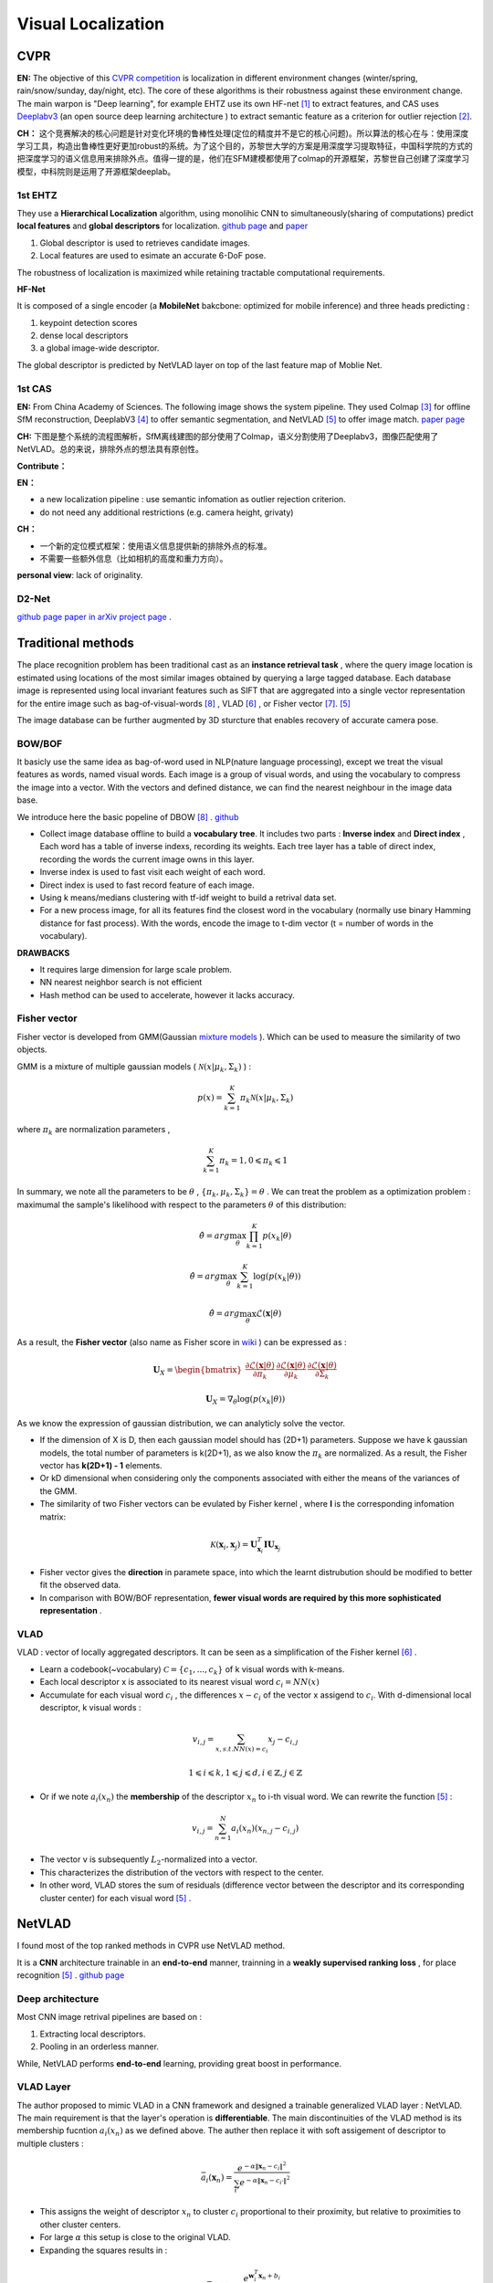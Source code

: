 Visual Localization
===================


CVPR
----------------------

**EN:**
The objective of this `CVPR competition <https://www.visuallocalization.net/>`_ is localization in different environment changes (winter/spring, rain/snow/sunday, day/night, etc). The core of these algorithms is their robustness against these environment change. The main warpon is "Deep learning", for example EHTZ use its own HF-net [1]_ to extract features, and CAS uses `Deeplabv3 <https://github.com/rishizek/tensorflow-deeplab-v3>`_ (an open source deep learning architecture ) to extract semantic feature as a criterion for outlier rejection [2]_.


**CH：**
这个竞赛解决的核心问题是针对变化环境的鲁棒性处理(定位的精度并不是它的核心问题)。所以算法的核心在与：使用深度学习工具，构造出鲁棒性更好更加robust的系统。为了这个目的，苏黎世大学的方案是用深度学习提取特征，中国科学院的方式的把深度学习的语义信息用来排除外点。值得一提的是，他们在SFM建模都使用了colmap的开源框架，苏黎世自己创建了深度学习模型，中科院则是运用了开源框架deeplab。

.. image:: bannerCVPR.png
   :align: center
   :alt: image from CVPR main page

1st EHTZ
~~~~~~~~~~~~~~~~~~~~

They use a **Hierarchical Localization** algorithm, using monolihic CNN to simultaneously(sharing of computations) predict **local features** and **global descriptors** for localization.  `github page <https://github.com/ethz-asl/hfnet>`_  and  `paper <https://arxiv.org/abs/1812.03506>`_

1. Global descriptor is used to retrieves candidate images.
2. Local features are used to esimate an accurate 6-DoF pose.

The robustness of localization is maximized while retaining tractable computational requirements.

**HF-Net**

It is composed of a single encoder (a **MobileNet** bakcbone: optimized for mobile inference) and three heads predicting : 

1. keypoint detection scores
2. dense local descriptors
3. a global image-wide descriptor.

The global descriptor is predicted by NetVLAD layer on top of the last feature map of Moblie Net.     

1st CAS
~~~~~~~~~~~~~~~~~~~~
**EN:** From China Academy of Sciences.
The following image shows the system pipeline. They used Colmap [3]_ for offline SfM reconstruction, DeeplabV3 [4]_ to offer semantic segmentation, and NetVLAD [5]_ to offer image match.  `paper page <https://arxiv.org/abs/1904.03803>`_ 

**CH:** 下图是整个系统的流程图解析，SfM离线建图的部分使用了Colmap，语义分割使用了Deeplabv3，图像匹配使用了NetVLAD。总的来说，排除外点的想法具有原创性。

.. image:: CAS.png
   :align: center


**Contribute：**

**EN：**

* a new localization pipeline : use semantic infomation as outlier rejection criterion.
* do not need any additional restrictions (e.g. camera height, grivaty)

**CH：**

* 一个新的定位模式框架：使用语义信息提供新的排除外点的标准。
* 不需要一些额外信息（比如相机的高度和重力方向）。

**personal view**: lack of originality. 

D2-Net
~~~~~~~~~~~~~~~~~~~~~~~~~

`github page <https://github.com/mihaidusmanu/d2-net>`_  `paper in arXiv <https://arxiv.org/abs/1905.03561>`_  `project page <https://dsmn.ml/publications/d2-net.html>`_ . 


Traditional methods
-------------------------
The place recognition problem has been traditional cast as an **instance retrieval task** , where the query image location is estimated using locations of the most similar images obtained by querying a large tagged database. Each database image is represented using local invariant features such as SIFT that are aggregated into a single vector representation for the entire image such as bag-of-visual-words [8]_ , VLAD [6]_ , or Fisher vector [7]_. [5]_

The image database can be further augmented by 3D sturcture that enables recovery of accurate camera pose.

BOW/BOF
~~~~~~~~~~~~~~~

It basicly use the same idea as bag-of-word used in NLP(nature language processing), except we treat the visual features as words, named visual words. Each image is a group of visual words, and using the vocabulary to compress the image into a vector. With the vectors and defined distance, we can find the nearest neighbour in the image data base.

We introduce here the basic popeline of DBOW [8]_ . `github <https://github.com/dorian3d/DBoW2>`_

.. image:: voctree.PNG
   :align: center
   :alt: image from the original paper

* Collect image database offline to build a **vocabulary tree**. It includes two parts : **Inverse index** and **Direct index** , Each word has a table of inverse indexs, recording its weights. Each tree layer has a table of direct index, recording the words the current image owns in this layer.
* Inverse index is used to fast visit each weight of each word.
* Direct index is used to fast record feature of each image.
* Using k means/medians clustering with tf-idf weight to build a retrival data set.
* For a new process image, for all its features find the closest word in the vocabulary (normally use binary Hamming distance for fast process). With the words, encode the image to t-dim vector (t = number of words in the vocabulary). 

**DRAWBACKS**

* It requires large dimension for large scale problem.
* NN nearest neighbor search is not efficient
* Hash method can be used to accelerate, however it lacks accuracy.



Fisher vector
~~~~~~~~~~~~~~~~~~~~~

Fisher vector is developed from GMM(Gaussian `mixture models <https://en.wikipedia.org/wiki/Mixture_model>`_ ). Which can be used to measure the similarity of two objects.

GMM is a mixture of multiple gaussian models ( :math:`\mathcal{N}( x | \mu_{k}, \Sigma_{k})` ) :

.. math::
    p(x) = \sum_{k=1}^{K} \pi_{k} \mathcal{N}( x | \mu_{k}, \Sigma_{k})

where :math:`\pi_{k}` are normalization parameters , 

.. math::
    \sum_{k=1}^{K} \pi_{k} = 1 , 0 \leqslant \pi_{k} \leqslant 1

In summary, we note all the parameters to be :math:`\theta` , :math:`\lbrace \pi_{k}, \mu_{k}, \Sigma_{k} \rbrace = \theta`  . We can treat the problem as a optimization problem : maximumal the sample's likelihood with respect to the parameters  :math:`\theta` of this distribution: 

.. math::
    \hat{\theta} = arg \max_{\theta} \prod_{k=1}^{K} p(x_{k} | \theta)
    
.. math::
    \hat{\theta} = arg \max_{\theta} \sum_{k=1}^{K} \log (p(x_{k} | \theta))
    
.. math::
    \hat{\theta} = arg \max_{\theta} \mathcal{L}(\mathbf{x} | \theta)

As a result, the **Fisher vector** (also name as Fisher score in `wiki <https://en.wikipedia.org/wiki/Fisher_kernel>`_ ) can be expressed as :

.. math::
    \mathbf{U}_{X} = \begin{bmatrix} \frac{\partial \mathcal{L}(\mathbf{x} | \theta)} {\partial \pi_{k} } &
    \frac{\partial \mathcal{L}(\mathbf{x} | \theta)} {\partial \mu_{k} }  &
    \frac{\partial \mathcal{L}(\mathbf{x} | \theta)} {\partial \Sigma_{k} }    \end{bmatrix}

.. math::
    \mathbf{U}_{X} =  \nabla_{\theta} \log (p(x_{k} | \theta))

As we know the expression of gaussian distribution, we can analyticly solve the vector. 

* If the dimension of X is D, then each gaussian model should has (2D+1) parameters. Suppose we have k gaussian models, the total number of parameters is k(2D+1), as we also know the :math:`\pi_{k}` are normalized. As a result, the Fisher vector has **k(2D+1) - 1** elements.

* Or kD dimensional when considering only the components associated with either the means of the variances of the GMM.

* The similarity of two Fisher vectors can be evulated by Fisher kernel , where **I** is the corresponding infomation matrix:

.. math::
    \mathcal{K}(\mathbf{x}_{i}, \mathbf{x}_{j}) = \mathbf{U}_{\mathbf{x}_{i}}^{T} \mathbf{I} \mathbf{U}_{\mathbf{x}_{j}}

* Fisher vector gives the **direction** in paramete space, into which the learnt distrubution should be modified to better fit the observed data.

* In comparison with BOW/BOF representation, **fewer visual words are required by this more sophisticated representation** .


VLAD
~~~~~~~~~~~~~~~
VLAD : vector of locally aggregated descriptors. It can be seen as a simplification of the Fisher kernel [6]_ . 

* Learn a codebook(~vocabulary) :math:`\mathcal{C}= \lbrace c_{1}, ...,c_{k} \rbrace` of k visual words with k-means.
* Each local descriptor x is associated to its nearest visual word :math:`c_{i} = NN(x)`
* Accumulate for each visual word :math:`c_{i}` , the differences :math:`x-c_{i}` of the vector x assigend to :math:`c_{i}`. With d-dimensional local descriptor, k visual words :

.. math::
    v_{i,j} = \sum_{x, s.t. NN(x)=c_{i}} x_{j} - c_{i,j}

.. math::
    1 \leqslant i \leqslant k,  1 \leqslant j \leqslant d, i \in \mathbb{Z},  j \in \mathbb{Z}

* Or if we note :math:`a_{i}(x_{n})` the **membership** of the descriptor :math:`x_{n}` to i-th visual word. We can rewrite the function [5]_ :

.. math::
    v_{i,j} = \sum_{n=1}^{N} a_{i}(x_{n}) (x_{n,j} - c_{i,j})

* The vector v is subsequently :math:`L_{2}`-normalized into a vector.
* This characterizes the distribution of the vectors with respect to the center.
* In other word, VLAD stores the sum of residuals (difference vector between the descriptor and its corresponding cluster center) for each visual word [5]_ .

NetVLAD
-------------------------
I found most of the top ranked methods in CVPR use NetVLAD method.

It is a **CNN** architecture trainable in an **end-to-end** manner, trainning in a **weakly supervised ranking loss** , for place recognition [5]_ . `github page <https://github.com/Relja/netvlad>`_

Deep architecture
~~~~~~~~~~~~~~~~~~~~~

Most CNN image retrival pipelines are based on :

1. Extracting local descriptors.
2. Pooling in an orderless manner.

While, NetVLAD performs **end-to-end** learning, providing great boost in performance.

VLAD Layer
~~~~~~~~~~~~~~~~~~~~~~~
The author proposed to mimic VLAD in a CNN framework and designed a trainable generalized VLAD layer : NetVLAD.
The main requirement is that the layer's operation is **differentiable**.
The main discontinuities of the VLAD method is its membership fucntion :math:`a_{i}(x_{n})` as we defined above. The auther then replace it with soft assigement of descriptor to multiple clusters :

.. math::
    \bar{a}_{i}(\mathbf{x}_{n}) = \frac{ e^{-\alpha \| \mathbf{x}_{n} - c_{i} \|^{2}} } { \sum_{i'}  e^{-\alpha \| \mathbf{x}_{n} - c_{i'} \|^{2}} }

* This assigns the weight of descriptor :math:`x_{n}` to cluster :math:`c_{i}` proportional to their proximity, but relative to proximities to other cluster centers.
* For large :math:`\alpha` this setup is close to the original VLAD.
* Expanding the squares results in :

.. math::
    \bar{a}_{i}(\mathbf{x}_{n}) = \frac{ e^{\mathbf{w}_{i}^{T}\mathbf{x}_{n} + b_{i} } } { \sum_{i'}  e^{\mathbf{w}_{i'}^{T}\mathbf{x}_{n} + b_{i'}} }

As a result, the NetVLAD Layer results in :

.. math::
    v_{i,j} = \sum_{n=1}^{N} \frac{ e^{\mathbf{w}_{i}^{T}\mathbf{x}_{n} + b_{i} } } { \sum_{i'}  e^{\mathbf{w}_{i'}^{T}\mathbf{x}_{n} + b_{i'}} } (x_{n,j} - c_{i,j})

The upper function can be further implemented into serval layers :

.. image:: NetVLAD.PNG
   :align: center
   :alt: image from the original paper

The main contribution is : **the system can learn the parameters used in NetVLAD**, and **it can be combined with any other methods**.



Training
~~~~~~~~~~~~~~~~~~

The author further explained its Database generator, its score evaluator, a weakly supervised triple ranking loss. But we will not discuss them here at the momoent.


Ours
----------------------
**In developping**

They all used Colmap pipeline as basic, and used deep learning mehtod to upate the features(add semantic labels / deep learning extraction method). As a result, we choose to go with the same direction : start from colmap structure, and use deep learning to help updating.

**Colmap** :
Colmap offers tool to enable second development. However, I think it is better to use its results only to make it a seperated system. 

Decode Colmap's result
~~~~~~~~~~~~~~~~~~~~~~~~~~~

Using SQL database C++ support, and also support python read gestion. Intereface could be found in "src/base/database.h". Colmap uses a standard SQLite data structure, which allow cross platform. The camera parameters, image features and descriptors are saved here. And the sparse (SFM) resconstruction results are save in another fold, with three files (bin or txt), with the infomation of cameras, images and 3d points. Its intereface can be found in "src/base/reconstruction.h". Or we can directly read the txt files.


Feature Extraction
~~~~~~~~~~~~~~~~~~~~~~~~~~

For new input image, **use the same feature extraction method to extract features.** Using **SIFT** feature extraction as used in original colmap. Time consumptions for CPU(i5), and number of points extracted(number of points are not a well-defined general parameter, but we used it here only to compare) are shown below. The calculation intereface can be found in "src/feature/sift.h".

       +-------+---------+----------+-----------+ 
       | width |  height |  time(s) |  #points  |
       +=======+=========+==========+===========+ 
       | 3648  |   2736  |  16.72   |  ~12500   |
       +-------+---------+----------+-----------+ 
       | 1280  |    960  |   2.31   |  ~10000   |
       +-------+---------+----------+-----------+ 
       | 640   |    480  |   0.55   |  ~3000    |
       +-------+---------+----------+-----------+ 

We can also see the more detail evalutation of different feature extraction methods [9]_ . We can achieve real time requirement if run with GPU.

Matching
~~~~~~~~~~~~~~~~~~~~~~~~

**Match with image database.** Possible choice: BOW, Exhaustive, Deep learning( `NetVLAD <https://www.di.ens.fr/willow/research/netvlad/>`_ ). Or **Match with whole map/local map**. 
Exhaustive match will be too slow for our real time application, so we choost to use vocabulary tree method (~BOW).

* we used the `FBOW <https://github.com/rmsalinas/fbow>`_ method. It run extremely fast, 300 ms for an input image. However the precision is not satisfying.
* We can use the voc tree method of original colmap, it's just that its calculation is too time consuming.
* The feature matching time consumed is not satisfying neither.

Pose Solver
~~~~~~~~~~~~~~~~~~~~~~~~~~

**solve pose** for the input image. PnP + RANSAC. With the upper matching result, find the corresponding 3d pints -> solve PnP with outlier rejection. The whole process is considerably fast. There are two main function in this process :

* EstimateAbsolutePose : can be found in "src/estimators/pose.h", the main calculation part is to call the P3PEstimator/EPNPEstimator method with ransac.
* RefineAbsolutePose : uses seres non linear optimization method to refine the camera pose.

.. raw:: html

    <div style="position: relative; padding-bottom: 56.25%; height: 0; overflow: hidden; max-width: 100%; height: auto;">
        <iframe src="//www.youtube.com/embed/C1ChkUU_Puk" frameborder="0" allowfullscreen style="position: absolute; top: 0; left: 0; width: 100%; height: 100%;"></iframe>
    </div>

Further update 
~~~~~~~~~~~~~~~~~~~~~~~~

**feature extraction method** , **matching method** , **feature match methods**. The pose solving method is relative complete. 

**2019/08/16 summary:**

Now the problem is mainly image retrival method. 

* I have test the vocabulary tree of colmap original code, when the original support it is robust. However it is slow in my current CPU. 
* And I tested the latest open source `FBOW <https://github.com/rmsalinas/fbow>`_ , which is extremely fast even in CPU (less than 0.3s for an image). However it is not rebust. It is either because of the bad reconstructed vocabulary or because the image set have too much duplicate features, or both.
* The problem is if the whole process is time consuming, it is fine, but we have to make sure that we can find position for each input image. If the whole process is relatively fast (as we seen the colmap in GPU), we can have a loose constrain to the result.
* We can either change to a server with GPU or find a more rebust and faster image retrival algorithm.

**2019/09/11**

* Our test machine is a laptop with a GTX 960M GPU and an i5-6300HQ CPU, which is a low level PC.
* Use GPU to boost SIFT extraction and SIFT matching process, get a remarkable advance (0.072 second for a 3648*2736 image). 
* Former use Voc Tree to obtain the best match image. However the validation method the original code used, is time consuming. So I switch to use SIFT GPU matcher directly and process PnP match test to reject outlier images. As the matcher uses GPU, we get another great boost in speed (about 0.07 second per image with about 1000 points each to match). 
* The viewer and the numeric result shows that the algorithm is quit process. However as we have no knowledge about the ground truth, I leave the accuracy analysis later.
* The final process time can be seen in the image below.

.. image:: ulocalization.png
   :align: center

Reference
-----------------

.. [1] Sarlin P E, Cadena C, Siegwart R, et al. From coarse to fine: Robust hierarchical localization at large scale[C]//Proceedings of the IEEE Conference on Computer Vision and Pattern Recognition. 2019: 12716-12725.

.. [2] Shi T, Shen S, Gao X, et al. Visual Localization Using Sparse Semantic 3D Map[J]. arXiv preprint arXiv:1904.03803, 2019.

.. [3] Schonberger J L, Frahm J M. Structure-from-motion revisited[C]//Proceedings of the IEEE Conference on Computer Vision and Pattern Recognition. 2016: 4104-4113.

.. [4] Chen L C, Papandreou G, Kokkinos I, et al. Deeplab: Semantic image segmentation with deep convolutional nets, atrous convolution, and fully connected crfs[J]. IEEE transactions on pattern analysis and machine intelligence, 2017, 40(4): 834-848.

.. [5] Arandjelovic R, Gronat P, Torii A, et al. NetVLAD: CNN architecture for weakly supervised place recognition[C]//Proceedings of the IEEE conference on computer vision and pattern recognition. 2016: 5297-5307.

.. [6] Jégou H, Douze M, Schmid C, et al. Aggregating local descriptors into a compact image representation[C]//CVPR 2010-23rd IEEE Conference on Computer Vision & Pattern Recognition. IEEE Computer Society, 2010: 3304-3311.

.. [7] Sánchez J, Perronnin F, Mensink T, et al. Image classification with the fisher vector: Theory and practice[J]. International journal of computer vision, 2013, 105(3): 222-245.

.. [8] Gálvez-López D, Tardos J D. Bags of binary words for fast place recognition in image sequences[J]. IEEE Transactions on Robotics, 2012, 28(5): 1188-1197.

.. [9] Canclini A, Cesana M, Redondi A, et al. Evaluation of low-complexity visual feature detectors and descriptors[C]//2013 18th International Conference on Digital Signal Processing (DSP). IEEE, 2013: 1-7.
